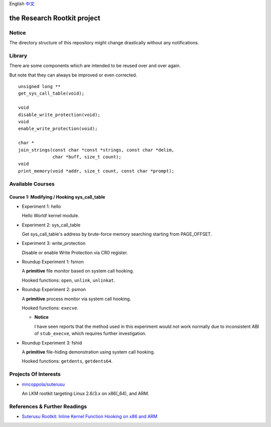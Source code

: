English `中文 <README-zh_CN.rst>`_

the Research Rootkit project
============================


Notice
------

The directory structure of this repository might change drastically
without any notifications.


Library
-------

There are some components
which are intended to be reused over and over again.

But note that they can always be improved or even corrected.

::

   unsigned long **
   get_sys_call_table(void);

   void
   disable_write_protection(void);
   void
   enable_write_protection(void);

   char *
   join_strings(const char *const *strings, const char *delim,
                char *buff, size_t count);
   void
   print_memory(void *addr, size_t count, const char *prompt);


Available Courses
-----------------

Course 1: Modifying / Hooking sys_call_table
++++++++++++++++++++++++++++++++++++++++++++

- Experiment 1: hello

  Hello World! kernel module.

- Experiment 2: sys_call_table

  Get sys_call_table's address by brute-force memory searching
  starting from PAGE_OFFSET.

- Experiment 3: write_protection

  Disable or enable Write Protection via CR0 register.

- Roundup Experiment 1: fsmon

  A **primitive** file monitor based on system call hooking.

  Hooked functions: ``open``, ``unlink``, ``unlinkat``.

- Roundup Experiment 2: psmon

  A **primitive** process monitor via system call hooking.

  Hooked functions: ``execve``.

  - **Notice**

    I have seen reports that the method used in this experiment
    would not work normally
    due to inconsistent ABI of ``stub_execve``,
    which requires further investigation.

- Roundup Experiment 3: fshid

  A **primitive** file-hiding demonstration
  using system call hooking.

  Hooked functions: ``getdents``, ``getdents64``.


Projects Of Interests
---------------------

- `mncoppola/suterusu`_

  An LKM rootkit targeting Linux 2.6/3.x on x86(_64), and ARM.


References & Further Readings
-----------------------------

- `Suterusu Rootkit: Inline Kernel Function Hooking on x86 and ARM <https://poppopret.org/2013/01/07/suterusu-rootkit-inline-kernel-function-hooking-on-x86-and-arm/>`_


.. _mncoppola/suterusu: https://github.com/mncoppola/suterusu
